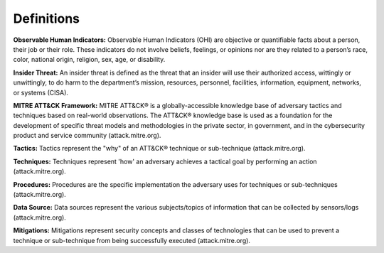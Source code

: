 Definitions
============

**Observable Human Indicators:** Observable Human Indicators (OHI) are objective or quantifiable facts about a person, their job or their role. 
These indicators do not involve beliefs, feelings, or opinions nor are they related to a person’s race, color,
national origin, religion, sex, age, or disability.

**Insider Threat:** An insider threat is defined as the threat that an insider will use their authorized access, wittingly or unwittingly, to do harm to the department’s mission, resources, personnel, facilities, information, equipment, networks, or systems (CISA).

**MITRE ATT&CK Framework:** MITRE ATT&CK® is a globally-accessible knowledge base of adversary tactics and techniques based on real-world observations. The ATT&CK® knowledge base is used as a foundation for the development of specific threat models and methodologies in the private sector, in government, and in the cybersecurity product and service community (attack.mitre.org).

**Tactics:** Tactics represent the "why" of an ATT&CK® technique or sub-technique (attack.mitre.org). 

**Techniques:** Techniques represent 'how' an adversary achieves a tactical goal by performing an action (attack.mitre.org).

**Procedures:** Procedures are the specific implementation the adversary uses for techniques or sub-techniques (attack.mitre.org).

**Data Source:** Data sources represent the various subjects/topics of information that can be collected by sensors/logs (attack.mitre.org).

**Mitigations:** Mitigations represent security concepts and classes of technologies that can be used to prevent a technique or sub-technique from being successfully executed (attack.mitre.org).

